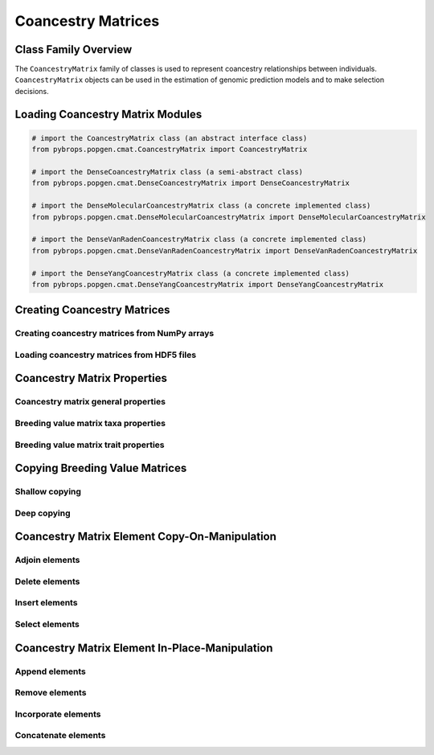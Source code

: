 Coancestry Matrices
###################

Class Family Overview
=====================

The ``CoancestryMatrix`` family of classes is used to represent coancestry relationships between individuals. ``CoancestryMatrix`` objects can be used in the estimation of genomic prediction models and to make selection decisions.

Loading Coancestry Matrix Modules
=================================

.. code-block:: python

    # import the CoancestryMatrix class (an abstract interface class)
    from pybrops.popgen.cmat.CoancestryMatrix import CoancestryMatrix

    # import the DenseCoancestryMatrix class (a semi-abstract class)
    from pybrops.popgen.cmat.DenseCoancestryMatrix import DenseCoancestryMatrix

    # import the DenseMolecularCoancestryMatrix class (a concrete implemented class)
    from pybrops.popgen.cmat.DenseMolecularCoancestryMatrix import DenseMolecularCoancestryMatrix

    # import the DenseVanRadenCoancestryMatrix class (a concrete implemented class)
    from pybrops.popgen.cmat.DenseVanRadenCoancestryMatrix import DenseVanRadenCoancestryMatrix

    # import the DenseYangCoancestryMatrix class (a concrete implemented class)
    from pybrops.popgen.cmat.DenseYangCoancestryMatrix import DenseYangCoancestryMatrix

Creating Coancestry Matrices
============================

Creating coancestry matrices from NumPy arrays
----------------------------------------------


Loading coancestry matrices from HDF5 files
-------------------------------------------

Coancestry Matrix Properties
============================

Coancestry matrix general properties
------------------------------------

Breeding value matrix taxa properties
-------------------------------------

Breeding value matrix trait properties
--------------------------------------

Copying Breeding Value Matrices
===============================

Shallow copying
---------------

Deep copying
------------

Coancestry Matrix Element Copy-On-Manipulation
==============================================

Adjoin elements
---------------

Delete elements
---------------

Insert elements
---------------

Select elements
---------------

Coancestry Matrix Element In-Place-Manipulation
===============================================

Append elements
---------------

Remove elements
---------------

Incorporate elements
--------------------

Concatenate elements
--------------------

